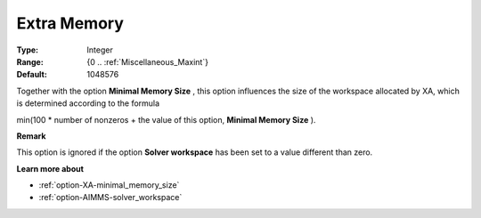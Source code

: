 .. _option-XA-extra_memory:


Extra Memory
============



:Type:	Integer	
:Range:	{0 .. :ref:`Miscellaneous_Maxint`}	
:Default:	1048576	



Together with the option **Minimal Memory Size**  , this option influences the size of the workspace allocated by XA, which is determined according to the formula



min(100 * number of nonzeros + the value of this option, **Minimal Memory Size**  ).



**Remark** 

This option is ignored if the option **Solver workspace**  has been set to a value different than zero.



**Learn more about** 

*	:ref:`option-XA-minimal_memory_size`  
*	:ref:`option-AIMMS-solver_workspace`  



